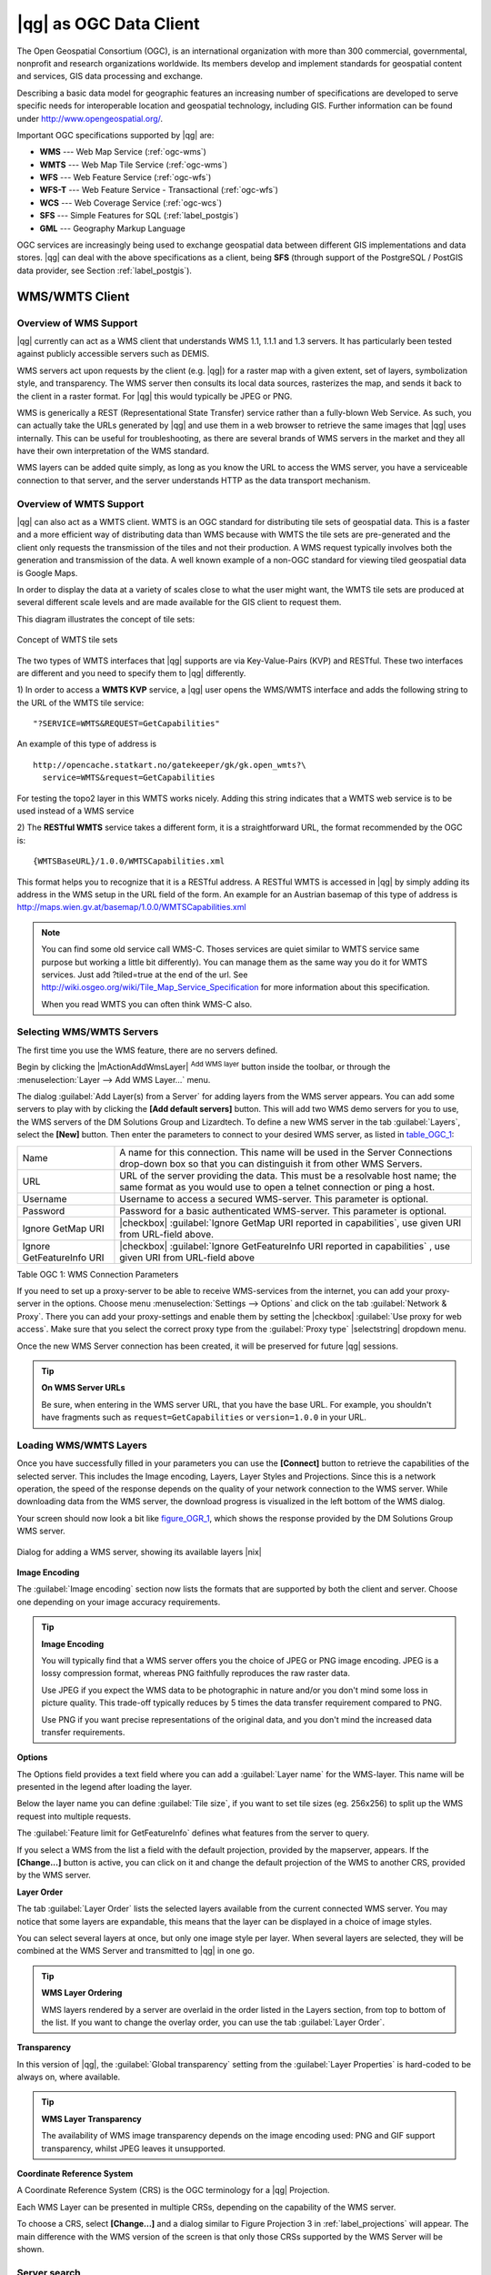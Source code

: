 .. |updatedisclaimer|

.. _working_with_ogc:

***********************
|qg| as OGC Data Client
***********************

.. index:: Open_Geospatial_Consortium, OGC

The Open Geospatial Consortium (OGC), is an international organization with more
than 300 commercial, governmental, nonprofit and research organizations worldwide.
Its members develop and implement standards for geospatial content and services,
GIS data processing and exchange.

Describing a basic data model for geographic features an increasing number
of specifications are developed to serve specific needs for interoperable
location and geospatial technology, including GIS. Further information
can be found under http://www.opengeospatial.org/.

.. index:: WMS, WFS, WCS, CAT, SFS, GML

Important OGC specifications supported by |qg| are:

* **WMS** --- Web Map Service (:ref:`ogc-wms`)
* **WMTS** --- Web Map Tile Service (:ref:`ogc-wms`)
* **WFS** --- Web Feature Service (:ref:`ogc-wfs`)
* **WFS-T** --- Web Feature Service - Transactional (:ref:`ogc-wfs`)
* **WCS** --- Web Coverage Service (:ref:`ogc-wcs`)
* **SFS** --- Simple Features for SQL (:ref:`label_postgis`)
* **GML** --- Geography Markup Language

OGC services are increasingly being used to exchange geospatial data between
different GIS implementations and data stores. |qg| can deal with the above
specifications as a client, being **SFS** (through support of the PostgreSQL
/ PostGIS data provider, see Section :ref:`label_postgis`).

.. _`ogc-wms`:

WMS/WMTS Client
===============

.. index:: WMS_client
.. index:: WMTS_client

.. _`ogc-wms-about`:

Overview of WMS Support
-----------------------

|qg| currently can act as a WMS client that understands WMS 1.1, 1.1.1
and 1.3 servers. It has particularly been tested against publicly accessible
servers such as DEMIS.

WMS servers act upon requests by the client (e.g. |qg|) for a raster map
with a given extent, set of layers, symbolization style, and transparency.
The WMS server then consults its local data sources, rasterizes the map,
and sends it back to the client in a raster format. For |qg| this would
typically be JPEG or PNG.

WMS is generically a REST (Representational State Transfer) service rather
than a fully-blown Web Service. As such, you can actually take the URLs
generated by |qg| and use them in a web browser to retrieve the same images
that |qg| uses internally. This can be useful for troubleshooting, as there
are several brands of WMS servers in the market and they all have their
own interpretation of the WMS standard.

WMS layers can be added quite simply, as long as you know the URL to access
the WMS server, you have a serviceable connection to that server, and the
server understands HTTP as the data transport mechanism.

Overview of WMTS Support
------------------------

|qg| can also act as a WMTS client. WMTS is an OGC standard for distributing
tile sets of geospatial data. This is a faster and a more efficient way of
distributing data than WMS because with WMTS the tile sets are pre-generated
and the client only requests the transmission of the tiles and not their
production. A WMS request typically involves both the generation and
transmission of the data. A well known example of a non-OGC standard for
viewing tiled geospatial data is Google Maps.

In order to display the data at a variety of scales close to what the user
might want, the WMTS tile sets are produced at several different scale levels
and are made available for the GIS client to request them.

This diagram illustrates the concept of tile sets:

.. _figure_wmts_1:

.. only:: html

   **Figure WMTS 1:**

.. figure:: /static/user_manual/working_with_ogc/concept_wmts.png
   :align: center
   :width: 15em

   Concept of WMTS tile sets

The two types of WMTS interfaces that |qg| supports are via Key-Value-Pairs
(KVP) and RESTful. These two interfaces are different and you need to specify
them to |qg| differently.

1) In order to access a **WMTS KVP** service, a |qg| user opens the WMS/WMTS interface
and adds the following string to the URL of the WMTS tile service:

::

  "?SERVICE=WMTS&REQUEST=GetCapabilities"

An example of this type of address is

::
 
   http://opencache.statkart.no/gatekeeper/gk/gk.open_wmts?\
     service=WMTS&request=GetCapabilities

For testing the topo2 layer in this WMTS works nicely. Adding this string indicates
that a WMTS web service is to be used instead of a WMS service

2) The **RESTful WMTS** service takes a different form, it is a straightforward URL,
the format recommended by the OGC is:

::

  {WMTSBaseURL}/1.0.0/WMTSCapabilities.xml

This format helps you to recognize that it is a RESTful address. A RESTful WMTS is
accessed in |qg| by simply adding its address in the WMS setup in the URL field of
the form. An example for an Austrian basemap of this type of address is
http://maps.wien.gv.at/basemap/1.0.0/WMTSCapabilities.xml

.. note:: You can find some old service call WMS-C. Thoses services are quiet similar
   to WMTS service same purpose but working a little bit differently). You can manage
   them as the same way you do it for WMTS services. Just add ?tiled=true at the end
   of the url. See http://wiki.osgeo.org/wiki/Tile_Map_Service_Specification for more
   information about this specification.

   When you read WMTS you can often think WMS-C also.

.. _`ogc-wms-servers`:

Selecting WMS/WMTS Servers
--------------------------

The first time you use the WMS feature, there are no servers defined.

Begin by clicking the |mActionAddWmsLayer| :sup:`Add WMS layer` button inside the
toolbar, or through the :menuselection:`Layer --> Add WMS Layer...` menu.

The dialog :guilabel:`Add Layer(s) from a Server` for adding layers from
the WMS server appears. You can add some servers to play with by clicking the
**[Add default servers]** button. This will add two WMS demo servers for you to
use, the WMS servers of the DM Solutions Group and Lizardtech. To define a new
WMS server in the tab :guilabel:`Layers`, select the **[New]** button. Then enter
the parameters to connect to your desired WMS server, as listed in table_OGC_1_:

.. _table_OGC_1:

+--------------------------------------+----------------------------------------------------------------+
| Name                                 | A name for this connection.  This name will be used in the     |
|                                      | Server Connections drop-down box so that you can distinguish   |
|                                      | it from other WMS Servers.                                     |
+--------------------------------------+----------------------------------------------------------------+
| URL                                  | URL of the server providing the data. This must be a resolvable|
|                                      | host name; the same format as you would use to open a telnet   |
|                                      | connection or ping a host.                                     |
+--------------------------------------+----------------------------------------------------------------+
| Username                             | Username to access a secured WMS-server.  This parameter is    |
|                                      | optional.                                                      |
+--------------------------------------+----------------------------------------------------------------+
| Password                             | Password for a basic authenticated WMS-server. This parameter  |
|                                      | is optional.                                                   |
+--------------------------------------+----------------------------------------------------------------+
| Ignore GetMap URI                    | |checkbox|                                                     |
|                                      | :guilabel:`Ignore GetMap URI reported in capabilities`, use    |
|                                      | given URI from URL-field above.                                |
+--------------------------------------+----------------------------------------------------------------+
| Ignore GetFeatureInfo URI            | |checkbox|                                                     |
|                                      | :guilabel:`Ignore GetFeatureInfo URI reported in capabilities` |
|                                      | , use given URI from URL-field above                           |
+--------------------------------------+----------------------------------------------------------------+

Table OGC 1: WMS Connection Parameters

.. index:: Proxy, proxy-server

If you need to set up a proxy-server to be able to receive WMS-services from the
internet, you can add your proxy-server in the options. Choose menu
:menuselection:`Settings --> Options` and click on the tab :guilabel:`Network & Proxy`.
There you can add your proxy-settings and enable them by setting the |checkbox|
:guilabel:`Use proxy for web access`. Make sure that you select the correct
proxy type from the :guilabel:`Proxy type` |selectstring| dropdown menu.

Once the new WMS Server connection has been created, it will be preserved for
future |qg| sessions.

.. tip:: **On WMS Server URLs**

   Be sure, when entering in the WMS server URL, that you have the base URL.
   For example, you shouldn't have fragments such as ``request=GetCapabilities``
   or ``version=1.0.0`` in your URL.

.. _`ogc-wms-layers`:

Loading WMS/WMTS Layers
-----------------------

Once you have successfully filled in your parameters you can use the
**[Connect]** button to retrieve the capabilities of the selected server. This
includes the Image encoding, Layers, Layer Styles and Projections. Since this is
a network operation, the speed of the response depends on the quality of your
network connection to the WMS server. While downloading data from the WMS server,
the download progress is visualized in the left bottom of the WMS dialog.

.. following should be replaced in 1.8 with the response of de DM Solutions Group

Your screen should now look a bit like figure_OGR_1_, which shows the response
provided by the DM Solutions Group WMS server.

.. _figure_OGR_1:

.. only:: html

   **Figure OGR 1:**

.. figure:: /static/user_manual/working_with_ogc/connection_wms.png
   :align: center
   :width: 30em

   Dialog for adding a WMS server, showing its available layers |nix|

**Image Encoding**

The :guilabel:`Image encoding` section now lists the formats that are supported
by both the client and server. Choose one depending on your image accuracy
requirements.

.. tip:: **Image Encoding**

   You will typically find that a WMS server offers you the choice of JPEG
   or PNG image encoding. JPEG is a lossy compression format, whereas PNG
   faithfully reproduces the raw raster data.

   Use JPEG if you expect the WMS data to be photographic in nature and/or
   you don't mind some loss in picture quality. This trade-off typically
   reduces by 5 times the data transfer requirement compared to PNG.

   Use PNG if you want precise representations of the original data, and you
   don't mind the increased data transfer requirements.

**Options**

The Options field provides a text field where you can add a :guilabel:`Layer name`
for the WMS-layer. This name will be presented in the legend after loading
the layer.

Below the layer name you can define :guilabel:`Tile size`, if you want to set tile
sizes (eg. 256x256) to split up the WMS request into multiple requests.

The :guilabel:`Feature limit for GetFeatureInfo` defines what features from
the server to query.

If you select a WMS from the list a field with the default projection, provided
by the mapserver, appears. If the **[Change...]** button is active, you can click
on it and change the default projection of the WMS to another CRS, provided by
the WMS server.

**Layer Order**

The tab :guilabel:`Layer Order` lists the selected layers available from the
current connected WMS server. You may notice that some layers are expandable,
this means that the layer can be displayed in a choice of image styles.

You can select several layers at once, but only one image style per layer.
When several layers are selected, they will be combined at the WMS Server
and transmitted to |qg| in one go.


.. tip:: **WMS Layer Ordering**

   WMS layers rendered by a server are overlaid in the order listed in the Layers
   section, from top to bottom of the list. If you want to change the overlay
   order, you can use the tab :guilabel:`Layer Order`.

.. _`ogc-wms-transparency`:

**Transparency**

In this version of |qg|, the :guilabel:`Global transparency` setting from the
:guilabel:`Layer Properties` is hard-coded to be always on, where available.

.. index:: WMS_layer_transparency

.. tip:: **WMS Layer Transparency**

  The availability of WMS image transparency depends on the image encoding
  used: PNG and GIF support transparency, whilst JPEG leaves it unsupported.

**Coordinate Reference System**


.. index:: Coordinate_Reference_System, SRS, CRS

A Coordinate Reference System (CRS) is the OGC terminology for a |qg| Projection.

Each WMS Layer can be presented in multiple CRSs, depending on the capability of
the WMS server.

To choose a CRS, select **[Change...]** and a dialog similar to Figure Projection 3
in :ref:`label_projections` will appear. The main difference with the WMS version
of the screen is that only those CRSs supported by the WMS Server will be shown.

.. _`serversearch`:

Server search
-------------

Within |qg| you can search for WMS-servers. Figure_OGC_2_ shows the tab
:guilabel:`Server Search` with the :guilabel:`Add Layer(s) from a Server` dialog.

.. _Figure_OGC_2:

.. only:: html

   **Figure OGR 2:**

.. figure:: /static/user_manual/working_with_ogc/wms_server_search.png
   :align: center
   :width: 30em

   Dialog for searching WMS servers after some keywords |nix|

As you can see it is possible to enter a search-string in the text field and hit
the **[Search]** button. After a short while the search result will be populated
into the list below the text field. Browse the result list and inspect your search
results within the table. To visualize the results, select a table entry, press
the **[Add selected row to WMS-list]** button and change back to the tab
:guilabel:`Layers`. |qg| automatically has updated your server list and the
selected search result is already enabled in the list of saved WMS-servers in
the :guilabel:`Layers` tab. You only need to request the list of layers by clicking
the **[Connect]** button. This option is quite handy when you want to search maps
by specific keywords.

Basically this option is a frontend to the API of http://geopole.org.

.. _`tilesets`:

Tilesets
--------

.. index:: WMS_tiles, WMS-C, WMTS

When using WMTS (Cached WMS) Services like

::

  http://opencache.statkart.no/gatekeeper/gk/gk.open_wmts?\
    service=WMTS&request=GetCapabilities

you are able to browse through the tab :guilabel:`Tilesets` given by the server.
Additional information like tile size, formats and supported CRS are listed in
this table. In combination with this feature you can use the tile scale slider
from the :menuselection:`Settings --> Panels` (KDE and Windows) or :menuselection:`View --> Panels`
(Gnome and MacOSX) then choose `Tile scale`, which gives you the
available scales from the tileserver with nice slider docked in.

.. _`ogc-wms-identify`:

Using the Identify Tool
-----------------------

.. index:: WMS_identify

Once you have added a WMS server, and if any layer from a WMS server is queryable,
you can then use the |mActionIdentify| :sup:`Identify` tool to select a pixel on
the map canvas. A query is made to the WMS server for each selection made.
The results of the query are returned in plain text. The formatting of this text
is dependent on the particular WMS server used.

.. _`ogc-wms-format-selection`:

**Format selection**

If multiple output formats are supported by the server, a combo box with supported formats is automatically added to the identify results dialog and the selected format will is stored in project for the layer.

.. _`ogc-wms-gml-format-support`:

**GML format support**

The |mActionIdentify| :sup:`Identify` tool supports WMS server response (GetFeatureInfo) in GML (it is called Feature in |qg| GUI in this context) format. If "Feature" format is supported by the server and selected, results of the Identify tool are vector features like from regular vector layer. When a single feature is selected in the tree, it is highlighted in the map and it can be copied to clipboard and pasted to another vector layer. See example setup of UMN Mapserver below to support GetFeatureInfo GML format.

::

  # in layer METADATA add which fields should be included and define geometry (example):

  "gml_include_items"   "all"
  "ows_geometries"      "mygeom"
  "ows_mygeom_type"     "polygon"

  # Then there are two possibilities/formats available, see a) and b):

  # a) basic (output is generated by Mapserver and does not contain XSD)
  # in WEB METADATA define formats (example):
  "wms_getfeatureinfo_formatlist" "application/vnd.ogc.gml,text/html"

  # b) using OGR (output is generated by OGR, it is send as multipart and contains XSD)
  # in MAP define OUTPUTFORMAT (example):
  OUTPUTFORMAT
      NAME "OGRGML"
      MIMETYPE "ogr/gml"
      DRIVER "OGR/GML"
      FORMATOPTION "FORM=multipart"
  END

  # in WEB METADATA define formats (example):
  "wms_getfeatureinfo_formatlist" "OGRGML,text/html"

.. _`ogc-wms-properties`:

**Viewing Properties**

.. index:: WMS_properties

Once you have added a WMS server, you can view its properties by right-clicking
on it in the legend, and selecting :menuselection:`Properties`.

.. _`ogc-wms-properties-metadata`:

**Metadata Tab**

.. index:: WMS_metadata

The tab :guilabel:`Metadata` displays a wealth of information about the WMS
server, generally collected from the Capabilities statement returned from
that server. Many definitions can be cleaned by reading the WMS standards (see
OPEN-GEOSPATIAL-CONSORTIUM :ref:`literature_and_web`), but here are a few handy
definitions:

* **Server Properties**

  - **WMS Version** --- The WMS version supported by the server.
  - **Image Formats** --- The list of MIME-types the server can respond with
    when drawing the map. |qg| supports whatever formats the underlying Qt
    libraries were built with, which is typically at least ``image/png`` and
    ``image/jpeg``.
  - **Identity Formats** --- The list of MIME-types the server can respond
    with when you use the Identify tool. Currently |qg| supports the
    ``text-plain`` type.

* **Layer Properties**

  - **Selected** --- Whether or not this layer was selected when its server was
    added to this project.
  - **Visible** --- Whether or not this layer is selected as visible in the
    legend. (Not yet used in this version of |qg|.)
  - **Can Identify** --- Whether or not this layer will return any results
    when the Identify tool is used on it.
  - **Can be Transparent** --- Whether or not this layer can be rendered with
    transparency. This version of |qg| will always use transparency if this is
    ``Yes`` and the image encoding supports transparency
  - **Can Zoom In** --- Whether or not this layer can be zoomed in by the server.
    This version of |qg| assumes all WMS layers have this set to ``Yes``.
    Deficient layers may be rendered strangely.
  - **Cascade Count** --- WMS servers can act as a proxy to other WMS servers to
    get the raster data for a layer. This entry shows how many times the request
    for this layer is forwarded to peer WMS servers for a result.
  - **Fixed Width, Fixed Height** --- Whether or not this layer has fixed source
    pixel dimensions. This version of |qg| assumes all WMS layers have this set
    to nothing. Deficient layers may be rendered strangely.
  - **WGS 84 Bounding Box** --- The bounding box of the layer, in WGS 84
    coordinates. Some WMS servers do not set this correctly (e.g. UTM coordinates
    are used instead). If this is the case, then the initial view of this layer
    may be rendered with a very 'zoomed-out' appearance by |qg|. The WMS webmaster
    should be informed of this error, which they may know as the WMS XML elements
    ``LatLonBoundingBox``, ``EX_GeographicBoundingBox`` or the CRS:84 ``BoundingBox``.
  - **Available in CRS** --- The projections that this layer can be rendered
    in by the WMS server. These are listed in the WMS-native format.
  - **Available in style** --- The image styles that this layer can be rendered
    in by the WMS server.

.. _`ogc-wms-limits`:

WMS Client Limitations
----------------------

Not all possible WMS Client functionality had been included in this version
of |qg|. Some of the more notable exceptions follow.

**Editing WMS Layer Settings**

Once you've completed the |mActionAddWmsLayer| :sup:`Add WMS layer` procedure,
there is no ability to change the settings. A workaround is to delete the layer
completely and start again.

**WMS Servers Requiring Authentication**

Currently public accessible and secured WMS-services are supported. The secured
WMS-servers can be accessed by public authentication. You can add the (optional)
credentials when you add a WMS-server. See section :ref:`ogc-wms-servers` for
details.

.. index:: InteProxy, Secured_OGC_Authentication

.. tip:: **Accessing secured OGC-layers**

   If you need to access secured layers with other secured methods than basic
   authentication, you could use InteProxy as a transparent proxy, which does
   support several authentication methods. More information can be found at the
   InteProxy manual found on the website http://inteproxy.wald.intevation.org.

.. index:: QGIS_mapserver, WMS_1.3.0

.. tip:: **|qg| WMS Mapserver**

   From Version 1.7.0 |qg| has its own implementation of a WMS 1.3.0 Mapserver.
   Read more about this at chapter :ref:`label_qgisserver`.

.. _`ogc-wcs`:

WCS Client
==========

.. index:: WCS, Web Coverage Service

|wcs| A Web Coverage Service (WCS) provides access to raster data in forms that are useful
for client-side rendering, as input into scientific models, and for other clients.
The WCS may be compared to the WFS and the WMS. As WMS and WFS service instances, a
WCS allows clients to choose portions of a server's information holdings based on
spatial constraints and other query criteria.

|qg| has a native WCS provider and supports both version 1.0 and 1.1 (which are significantly
different), but currently it prefers 1.0, because 1.1 has many issues, each server implements it
in different way with various particularities.

The native WCS provider handles all network requests and uses all standard |qg|
network settings (especially proxy). It is also possible select cache mode
(always cache, prefer cache, prefer network, always network) and the provider also
supports selection of time position if temporal domain is offered by server.

.. _`ogc-wfs`:

WFS and WFS-T Client
====================

.. index:: WFS, WFS-T, WFS_Transactional

In |qg|, a WFS layer behaves pretty much like any other vector layer. You can
identify and select features and view the attribute table. Since |qg| 1.6 editing
(WFS-T) is also supported.

In general adding a WFS layer is very similar to the procedure used with WMS.
The difference is there are no default servers defined, so we have to add our own.

**Loading a WFS Layer**

As an example we use the DM Solutions WFS server and display a layer.
The URL is: http://www2.dmsolutions.ca/cgi-bin/mswfs_gmap

#. Click on the |wfs| :sup:`Add WFS Layer` tool on the
   Layers toolbar, the dialog :guilabel:`Add WFS Layer from a Server` appears
#. Click on **[New]**
#. Enter 'DM Solutions' as name
#. Enter the URL (see above)
#. Click **[OK]**
#. Choose 'DM Solutions' from the dropdown list :guilabel:`Server Connections`
   |selectstring|
#. Click **[Connect]**
#. Wait for the list of layers to be populated
#. Select the :guilabel:`Parks` layer in the list
#. Click **[Apply]** to add the layer to the map

Note that proxy settings you have set in your preferences are also recognized.

.. _figure_OGC_3:

.. only:: html

   **Figure OGR 3:**

.. figure:: /static/user_manual/working_with_ogc/connection_wfs.png
   :align: center
   :width: 20 em

   Adding a WFS layer |nix|

.. in |qg| 1.8 the following checkbox seems to be missing, maybe the
   loading of features is allready prevented by default when it is not
   the first layer loaded? This needs to be checked..

.. Without using the checkbox |checkbox|
.. :guilabel:`Only request features overlapping the current view extent`
.. |qg| fetches all features from the WFS-server. If you
.. only want to have a small selection based on your extent, zoom to the area
.. of interest, request the WFS-layer again and make sure you have checked
.. the checkbox mentioned above. Basically this adds the BBOX-parameter with
.. the values from your current extent to the WFS-query. This is extremely
.. useful when you only want to request **some** features from a huge
.. WFS-dataset.

You'll notice the download progress is visualized in the left bottom of the |qg|
main window. Once the layer is loaded, you can identify and select a province or
two and view the attribute table.

Only WFS 1.0.0 is supported. At this point there have not been many tests against
WFS versions implemented in other WFS-servers. If you encounter problems with any
other WFS-server, please do not hesitate to contact the development team. Please
refer to Section :ref:`label_helpsupport` for further information about the
mailinglists.

.. tip:: **Finding WFS Servers**

   You can find additional WFS servers by using Google or your favorite search
   engine. There are a number of lists with public URLs, some of them maintained
   and some not.
